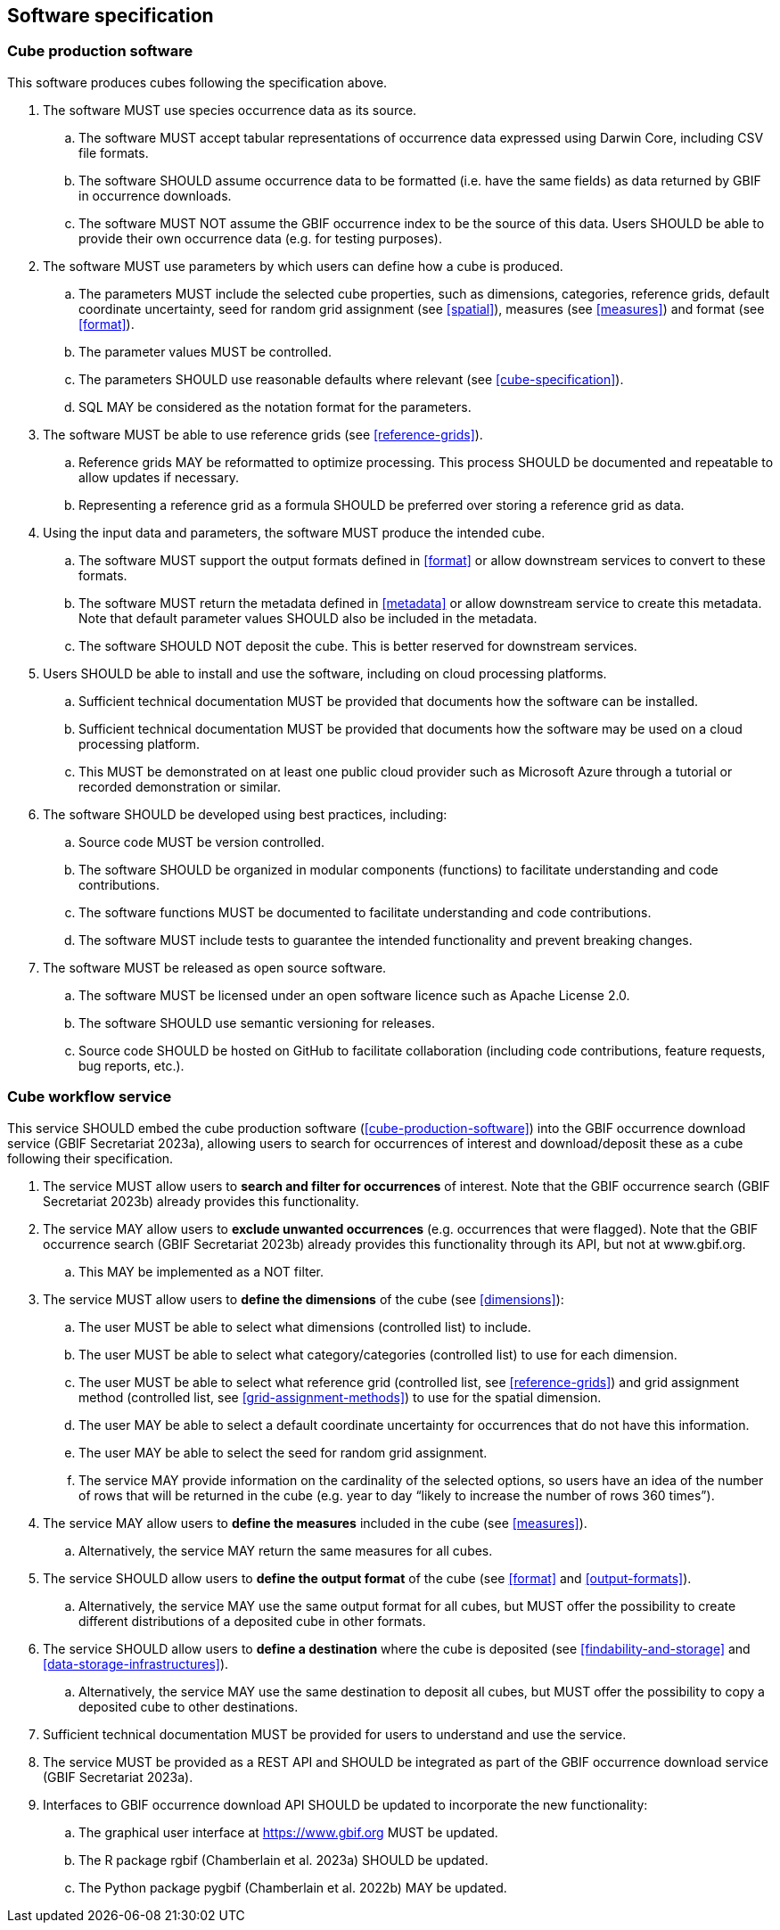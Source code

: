 ==  Software specification 

===  Cube production software

This software produces cubes following the specification above.

. The software MUST use species occurrence data as its source.
.. The software MUST accept tabular representations of occurrence data expressed using Darwin Core, including CSV file formats.
.. The software SHOULD assume occurrence data to be formatted (i.e. have the same fields) as data returned by GBIF in occurrence downloads.
.. The software MUST NOT assume the GBIF occurrence index to be the source of this data. Users SHOULD be able to provide their own occurrence data (e.g. for testing purposes).

. The software MUST use parameters by which users can define how a cube is produced.
.. The parameters MUST include the selected cube properties, such as dimensions, categories, reference grids, default coordinate uncertainty, seed for random grid assignment (see <<spatial>>), measures (see <<measures>>) and format (see <<format>>).
.. The parameter values MUST be controlled.
.. The parameters SHOULD use reasonable defaults where relevant (see <<cube-specification>>).
.. SQL MAY be considered as the notation format for the parameters.

. The software MUST be able to use reference grids (see <<reference-grids>>).
.. Reference grids MAY be reformatted to optimize processing. This process SHOULD be documented and repeatable to allow updates if necessary.
.. Representing a reference grid as a formula SHOULD be preferred over storing a reference grid as data.

. Using the input data and parameters, the software MUST produce the intended cube.
.. The software MUST support the output formats defined in <<format>> or allow downstream services to convert to these formats.
.. The software MUST return the metadata defined in <<metadata>> or allow downstream service to create this metadata. Note that default parameter values SHOULD also be included in the metadata.
.. The software SHOULD NOT deposit the cube. This is better reserved for downstream services.

. Users SHOULD be able to install and use the software, including on cloud processing platforms.
.. Sufficient technical documentation MUST be provided that documents how the software can be installed.
.. Sufficient technical documentation MUST be provided that documents how the software may be used on a cloud processing platform.
.. This MUST be demonstrated on at least one public cloud provider such as Microsoft Azure through a tutorial or recorded demonstration or similar.

. The software SHOULD be developed using best practices, including:
.. Source code MUST be version controlled.
.. The software SHOULD be organized in modular components (functions) to facilitate understanding and code contributions.
.. The software functions MUST be documented to facilitate understanding and code contributions.
.. The software MUST include tests to guarantee the intended functionality and prevent breaking changes.

. The software MUST be released as open source software.
.. The software MUST be licensed under an open software licence such as Apache License 2.0.
.. The software SHOULD use semantic versioning for releases.
.. Source code SHOULD be hosted on GitHub to facilitate collaboration (including code contributions, feature requests, bug reports, etc.).

===  Cube workflow service

This service SHOULD embed the cube production software (<<cube-production-software>>) into the GBIF occurrence download service (GBIF Secretariat 2023a), allowing users to search for occurrences of interest and download/deposit these as a cube following their specification.

. The service MUST allow users to *search and filter for occurrences* of interest. Note that the GBIF occurrence search (GBIF Secretariat 2023b) already provides this functionality.

. The service MAY allow users to *exclude unwanted occurrences* (e.g. occurrences that were flagged). Note that the GBIF occurrence search (GBIF Secretariat 2023b) already provides this functionality through its API, but not at www.gbif.org.
.. This MAY be implemented as a NOT filter.

. The service MUST allow users to *define the dimensions* of the cube (see <<dimensions>>):
.. The user MUST be able to select what dimensions (controlled list) to include.
.. The user MUST be able to select what category/categories (controlled list) to use for each dimension.
.. The user MUST be able to select what reference grid (controlled list, see <<reference-grids>>) and grid assignment method (controlled list, see <<grid-assignment-methods>>) to use for the spatial dimension.
.. The user MAY be able to select a default coordinate uncertainty for occurrences that do not have this information.
.. The user MAY be able to select the seed for random grid assignment.
.. The service MAY provide information on the cardinality of the selected options, so users have an idea of the number of rows that will be returned in the cube (e.g. year to day “likely to increase the number of rows 360 times”).

. The service MAY allow users to *define the measures* included in the cube (see <<measures>>).
.. Alternatively, the service MAY return the same measures for all cubes.

. The service SHOULD allow users to *define the output format* of the cube (see <<format>> and <<output-formats>>).
.. Alternatively, the service MAY use the same output format for all cubes, but MUST offer the possibility to create different distributions of a deposited cube in other formats.

. The service SHOULD allow users to *define a destination* where the cube is deposited (see <<findability-and-storage>> and <<data-storage-infrastructures>>).
.. Alternatively, the service MAY use the same destination to deposit all cubes, but MUST offer the possibility to copy a deposited cube to other destinations.

. Sufficient technical documentation MUST be provided for users to understand and use the service.

. The service MUST be provided as a REST API and SHOULD be integrated as part of the GBIF occurrence download service (GBIF Secretariat 2023a).

. Interfaces to GBIF occurrence download API SHOULD be updated to incorporate the new functionality:
.. The graphical user interface at https://www.gbif.org MUST be updated.
.. The R package rgbif (Chamberlain et al. 2023a) SHOULD be updated.
.. The Python package pygbif (Chamberlain et al. 2022b) MAY be updated.
